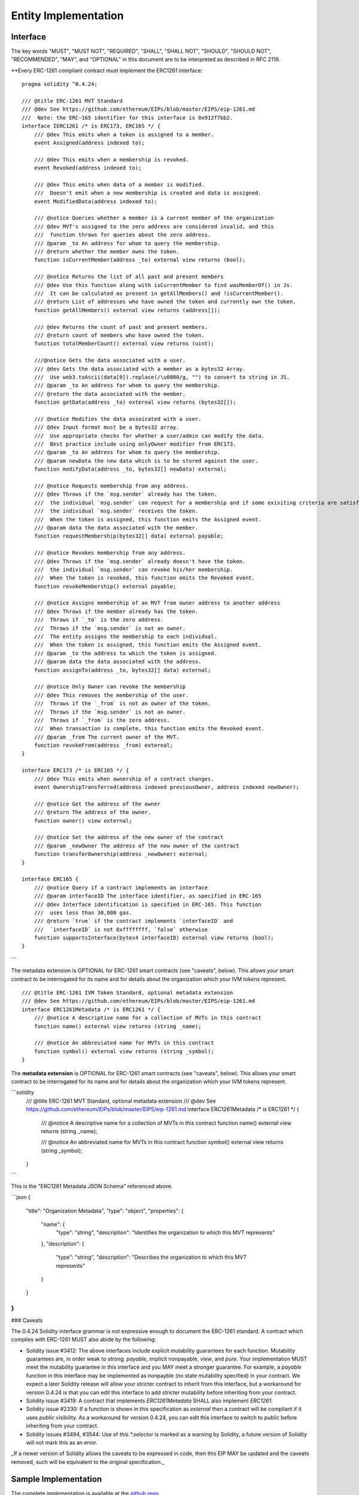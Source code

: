 ********************************
Entity Implementation
********************************

Interface
=========

The key words "MUST", "MUST NOT", "REQUIRED", "SHALL", "SHALL NOT", "SHOULD", "SHOULD NOT", "RECOMMENDED", "MAY", and "OPTIONAL" in this document are to be interpreted as described in RFC 2119.

**Every ERC-1261 compliant contract must implement the ERC1261 interface:

::


    pragma solidity ^0.4.24;

    /// @title ERC-1261 MVT Standard
    /// @dev See https://github.com/ethereum/EIPs/blob/master/EIPS/eip-1261.md
    ///  Note: the ERC-165 identifier for this interface is 0x912f7bb2.
    interface IERC1261 /* is ERC173, ERC165 */ {
        /// @dev This emits when a token is assigned to a member.
        event Assigned(address indexed to);

        /// @dev This emits when a membership is revoked.
        event Revoked(address indexed to);

        /// @dev This emits when data of a member is modified.
        ///  Doesn't emit when a new membership is created and data is assigned.
        event ModifiedData(address indexed to);

        /// @notice Queries whether a member is a current member of the organization
        /// @dev MVT's assigned to the zero address are considered invalid, and this
        ///  function throws for queries about the zero address.
        /// @param _to An address for whom to query the membership.
        /// @return whether the member owns the token.
        function isCurrentMember(address _to) external view returns (bool);

        /// @notice Returns the list of all past and present members
        /// @dev Use this function along with isCurrentMember to find wasMemberOf() in Js.
        ///  It can be calculated as present in getAllMembers() and !isCurrentMember().
        /// @return List of addresses who have owned the token and currently own the token.
        function getAllMembers() external view returns (address[]);

        /// @dev Returns the count of past and present members.
        /// @return count of members who have owned the token.
        function totalMemberCount() external view returns (uint);

        ///@notice Gets the data associated with a user.
        /// @dev Gets the data associated with a member as a bytes32 Array.
        ///  Use web3.toAscii(data[0]).replace(/\u0000/g, "") to convert to string in JS.
        /// @param _to An address for whom to query the membership.
        /// @return the data associated with the member.
        function getData(address _to) external view returns (bytes32[]);

        /// @notice Modifies the data assoicated with a user.
        /// @dev Input format must be a bytes32 array.
        ///  Use appropriate checks for whether a user/admin can modify the data.
        ///  Best practice include using onlyOwner modifier from ERC173.
        /// @param _to An address for whom to query the membership.
        /// @param newData the new data which is to be stored against the user.
        function modifyData(address _to, bytes32[] newData) external;

        /// @notice Requests membership from any address.
        /// @dev Throws if the `msg.sender` already has the token.
        ///  the individual `msg.sender` can request for a membership and if some exisiting criteria are satisfied,
        ///  the individual `msg.sender` receives the token.
        ///  When the token is assigned, this function emits the Assigned event.
        /// @param data the data associated with the member.
        function requestMembership(bytes32[] data) external payable;

        /// @notice Revokes membership from any address.
        /// @dev Throws if the `msg.sender` already doesn't have the token.
        ///  the individual `msg.sender` can revoke his/her membership.
        ///  When the token is revoked, this function emits the Revoked event.
        function revokeMembership() external payable;

        /// @notice Assigns membership of an MVT from owner address to another address
        /// @dev Throws if the member already has the token.
        ///  Throws if `_to` is the zero address.
        ///  Throws if the `msg.sender` is not an owner.
        ///  The entity assigns the membership to each individual.
        ///  When the token is assigned, this function emits the Assigned event.
        /// @param _to the address to which the token is assigned.
        /// @param data the data associated with the address.
        function assignTo(address _to, bytes32[] data) external;

        /// @notice Only Owner can revoke the membership
        /// @dev This removes the membership of the user.
        ///  Throws if the `_from` is not an owner of the token.
        ///  Throws if the `msg.sender` is not an owner.
        ///  Throws if `_from` is the zero address.
        ///  When transaction is complete, this function emits the Revoked event.
        /// @param _from The current owner of the MVT.
        function revokeFrom(address _from) external;
    }

    interface ERC173 /* is ERC165 */ {
        /// @dev This emits when ownership of a contract changes.
        event OwnershipTransferred(address indexed previousOwner, address indexed newOwner);

        /// @notice Get the address of the owner
        /// @return The address of the owner.
        function owner() view external;

        /// @notice Set the address of the new owner of the contract
        /// @param _newOwner The address of the new owner of the contract
        function transferOwnership(address _newOwner) external;
    }

    interface ERC165 {
        /// @notice Query if a contract implements an interface
        /// @param interfaceID The interface identifier, as specified in ERC-165
        /// @dev Interface identification is specified in ERC-165. This function
        ///  uses less than 30,000 gas.
        /// @return `true` if the contract implements `interfaceID` and
        ///  `interfaceID` is not 0xffffffff, `false` otherwise
        function supportsInterface(bytes4 interfaceID) external view returns (bool);
    }
```

The metadata extension is OPTIONAL for ERC-1261 smart contracts (see "caveats", below). This allows your smart contract to be interrogated for its name and for details about the organization which your IVM tokens represent.

::

    /// @title ERC-1261 IVM Token Standard, optional metadata extension
    /// @dev See https://github.com/ethereum/EIPs/blob/master/EIPS/eip-1261.md
    interface ERC1261Metadata /* is ERC1261 */ {
        /// @notice A descriptive name for a collection of MVTs in this contract
        function name() external view returns (string _name);

        /// @notice An abbreviated name for MVTs in this contract
        function symbol() external view returns (string _symbol);
    }


The **metadata extension** is OPTIONAL for ERC-1261 smart contracts (see "caveats", below). This allows your smart contract to be interrogated for its name and for details about the organization which your IVM tokens represent.

```solidity
    /// @title ERC-1261 MVT Standard, optional metadata extension
    /// @dev See https://github.com/ethereum/EIPs/blob/master/EIPS/eip-1261.md
    interface ERC1261Metadata /* is ERC1261 */ {
        /// @notice A descriptive name for a collection of MVTs in this contract
        function name() external view returns (string _name);

        /// @notice An abbreviated name for MVTs in this contract
        function symbol() external view returns (string _symbol);
    }
```

This is the "ERC1261 Metadata JSON Schema" referenced above.

```json
{
  "title": "Organization Metadata",
  "type": "object",
  "properties": {
    "name": {
      "type": "string",
      "description": "Identifies the organization to which this MVT represents"
    },
    "description": {
      "type": "string",
      "description": "Describes the organization to which this MVT represents"
    }
  }
}
```

### Caveats

The 0.4.24 Solidity interface grammar is not expressive enough to document the ERC-1261 standard. A contract which complies with ERC-1261 MUST also abide by the following:

- Solidity issue #3412: The above interfaces include explicit mutability guarantees for each function. Mutability guarantees are, in order weak to strong: `payable`, implicit nonpayable, `view`, and `pure`. Your implementation MUST meet the mutability guarantee in this interface and you MAY meet a stronger guarantee. For example, a `payable` function in this interface may be implemented as nonpayble (no state mutability specified) in your contract. We expect a later Solidity release will allow your stricter contract to inherit from this interface, but a workaround for version 0.4.24 is that you can edit this interface to add stricter mutability before inheriting from your contract.
- Solidity issue #3419: A contract that implements `ERC1261Metadata` SHALL also implement `ERC1261`.
- Solidity issue #2330: If a function is shown in this specification as `external` then a contract will be compliant if it uses `public` visibility. As a workaround for version 0.4.24, you can edit this interface to switch to `public` before inheriting from your contract.
- Solidity issues #3494, #3544: Use of `this.*.selector` is marked as a warning by Solidity, a future version of Solidity will not mark this as an error.

_If a newer version of Solidity allows the caveats to be expressed in code, then this EIP MAY be updated and the caveats removed, such will be equivalent to the original specification._


Sample Implementation
=====================

The complete implementation is available at the `github repo <https://github.com/chaitanyapotti/ElectusProtocol/>`_

::

    pragma solidity ^0.4.24;


    //For truffle compilation, use path zeppelin-solidity/contracts/ownership/Ownable.sol
    //For linting purposes, use path zeppelin-solidity/ownership/Ownable.sol
    import "zeppelin-solidity/contracts/ownership/Ownable.sol";
    import "zeppelin-solidity/contracts/introspection/SupportsInterfaceWithLookup.sol";
    import "./Protocol/IElectusProtocol.sol";


    contract ElectusProtocol is IERC1261, Ownable, SupportsInterfaceWithLookup {
        struct MemberData{
            bool hasToken;
            bytes32[] data;
        }

        mapping(address => MemberData) public currentHolders;

        address[] public allHolders;

        event Assigned(address indexed to);
        event Revoked(address indexed to);
        event ModifiedData(address indexed to);

        constructor () public {
            supportedInterfaces[0x912f7bb2] = true; //IERC1261
            supportedInterfaces[0x83adfb2d] = true; //Ownable
        }

        modifier isCurrentHolder {
            require(isCurrentMember(msg.sender), "Not a current member");
            _;
        }

        modifier isNotACurrentHolder {
            require(!isCurrentMember(msg.sender), "Already a member");
            _;
        }

        function isCurrentMember(address _to) public view returns (bool){
            require(_to != address(0));
            return currentHolders[_to].hasToken;
        }

        function getAllMembers() external view returns (address[]) {
            return allHolders;
        }

        function totalMemberCount() external view returns (uint) {
            return allHolders.length;
        }

        function getData(address _to) external view returns (bytes32[]) {
            require(_to != address(0));
            return currentHolders[_to].data;
        }

        function modifyData(address _to, bytes32[] newData) external onlyOwner {
            currentHolders[_to].data = newData;
            emit ModifiedData(_to);
        }

        function requestMembership(bytes32[] data) external isNotACurrentHolder payable {
            //Do some checks before assigning membership
            _assign(msg.sender, data);
        }

        function revokeMembership() external isCurrentHolder payable {
            _revoke(msg.sender);
        }

        function assignTo(address _to, bytes32[] data) external onlyOwner {
            _assign(_to, data);
        }

        function revokeFrom(address _from) external onlyOwner {
            _revoke(_from);
        }

        function _assign(address _to, bytes32[] data) private {
            require(_to != address(0));
            MemberData memory member = MemberData({hasToken: true, data: data});
            currentHolders[_to] = member;
            allHolders.push(_to);
            emit Assigned(_to);
        }

        function _revoke(address _from) private {
            require(_from != address(0));
            MemberData storage member = currentHolders[_from];
            member.hasToken = false;
            emit Revoked(_from);
        }    
    }